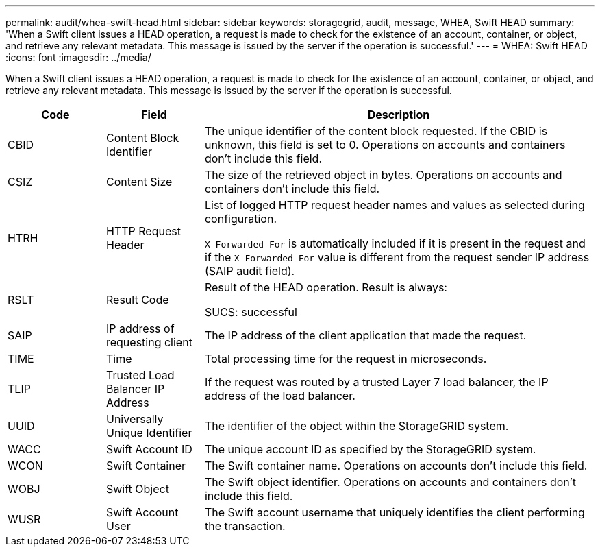 ---
permalink: audit/whea-swift-head.html
sidebar: sidebar
keywords: storagegrid, audit, message, WHEA, Swift HEAD
summary: 'When a Swift client issues a HEAD operation, a request is made to check for the existence of an account, container, or object, and retrieve any relevant metadata. This message is issued by the server if the operation is successful.'
---
= WHEA: Swift HEAD
:icons: font
:imagesdir: ../media/

[.lead]
When a Swift client issues a HEAD operation, a request is made to check for the existence of an account, container, or object, and retrieve any relevant metadata. This message is issued by the server if the operation is successful.

[cols="1a,1a,4a" options="header"]
|===
| Code| Field| Description
a|
CBID
a|
Content Block Identifier
a|
The unique identifier of the content block requested. If the CBID is unknown, this field is set to 0. Operations on accounts and containers don't include this field.
a|
CSIZ
a|
Content Size
a|
The size of the retrieved object in bytes. Operations on accounts and containers don't include this field.
a|
HTRH
a|
HTTP Request Header
a|
List of logged HTTP request header names and values as selected during configuration.

`X-Forwarded-For` is automatically included if it is present in the request and if the `X-Forwarded-For` value is different from the request sender IP address (SAIP audit field).

a|
RSLT
a|
Result Code
a|
Result of the HEAD operation. Result is always:

SUCS: successful

a|
SAIP
a|
IP address of requesting client
a|
The IP address of the client application that made the request.
a|
TIME
a|
Time
a|
Total processing time for the request in microseconds.
a|
TLIP
a|
Trusted Load Balancer IP Address
a|
If the request was routed by a trusted Layer 7 load balancer, the IP address of the load balancer.
a|
UUID
a|
Universally Unique Identifier
a|
The identifier of the object within the StorageGRID system.
a|
WACC
a|
Swift Account ID
a|
The unique account ID as specified by the StorageGRID system.
a|
WCON
a|
Swift Container
a|
The Swift container name. Operations on accounts don't include this field.
a|
WOBJ
a|
Swift Object
a|
The Swift object identifier. Operations on accounts and containers don't include this field.
a|
WUSR
a|
Swift Account User
a|
The Swift account username that uniquely identifies the client performing the transaction.
|===
// 2025-02-26, SGRIDOC-144